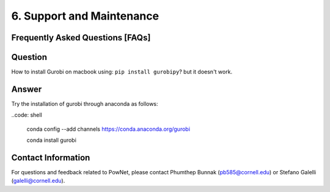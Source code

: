 **6. Support and Maintenance**
=============================================

Frequently Asked Questions [FAQs]
----------------------------------

Question
--------

How to install Gurobi on macbook using: ``pip install gurobipy``? but it doesn't work.

Answer
------

Try the installation of gurobi through anaconda as follows:

..code: shell

  conda config --add channels https://conda.anaconda.org/gurobi

  conda install gurobi


Contact Information
-------------------

For questions and feedback related to PowNet, please contact Phumthep
Bunnak (pb585@cornell.edu) or Stefano Galelli (galelli@cornell.edu).
